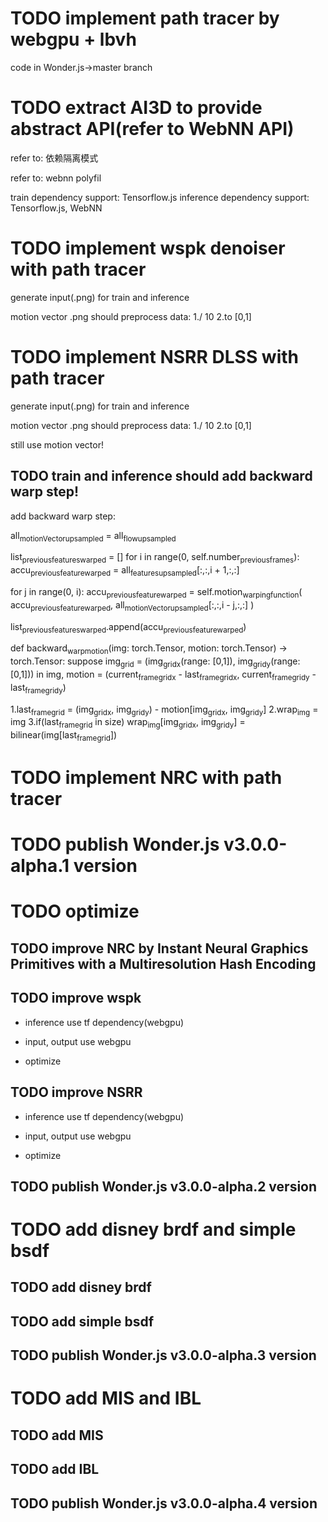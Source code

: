 # Real-Time Neural Path Tracer based on WebGPU
# Neural Rendering Engine based on WebGPU
# Neural Web3D Engine based on WebGPU


* TODO implement path tracer by webgpu + lbvh

code in Wonder.js->master branch


* TODO extract AI3D to provide abstract API(refer to WebNN API)

refer to: 依赖隔离模式

refer to: webnn polyfil

# backend support: Tensorflow.js, WebNN
train dependency support: Tensorflow.js
inference dependency support: Tensorflow.js, WebNN




* TODO implement wspk denoiser with path tracer

generate input(.png) for train and inference

    motion vector .png should preprocess data:
    1./ 10
    2.to [0,1]  

* TODO implement NSRR DLSS with path tracer

generate input(.png) for train and inference

    motion vector .png should preprocess data:
    1./ 10
    2.to [0,1]  



# ** TODO change Motion input to accu current frame ClipPosition input

#   vCurrentFrameClipPosition = getLastViewProjectionMatrix() * uModel.lastModelMatrix *
#                       vec4(position, 1.0);

# so utils.py-> backward_warp_motion->current_frame_grid/vgrid now = motion directly! 


still use motion vector!


** TODO train and inference should add backward warp step!

add backward warp step:

        all_motionVector_upsampled = all_flow_upsampled

        list_previous_features_warped = []
        for i in range(0, self.number_previous_frames):
            accu_previous_feature_warped  = all_features_upsampled[:,:,i + 1,:,:]

            for j in range(0, i):
                accu_previous_feature_warped = self.motion_warping_function(
                    accu_previous_feature_warped,
                    all_motionVector_upsampled[:,:,i - j,:,:]
                )

            list_previous_features_warped.append(accu_previous_feature_warped)


def backward_warp_motion(img: torch.Tensor, motion: torch.Tensor) -> torch.Tensor:
    suppose img_grid = (img_grid_x(range: [0,1]), img_grid_y(range: [0,1])) in img, motion = (current_frame_grid_x - last_frame_grid_x, current_frame_grid_y - last_frame_grid_y) 

    # 1.current_frame_grid = grid + motion
    # ////2.wrap_img = current_frame_img
    # 2.wrap_img = img
    # 3.if(current_frame_grid in size)  wrap_img[current_frame_grid] = bilinear(img[grid])

    1.last_frame_grid = (img_grid_x, img_grid_y) - motion[img_grid_x, img_grid_y] 
    2.wrap_img = img
    3.if(last_frame_grid in size)  wrap_img[img_grid_x, img_grid_y] = bilinear(img[last_frame_grid])




* TODO implement NRC with path tracer



* TODO publish Wonder.js v3.0.0-alpha.1 version





* TODO optimize

** TODO improve NRC by Instant Neural Graphics Primitives with a Multiresolution Hash Encoding

** TODO improve wspk

- inference use tf dependency(webgpu)

- input, output use webgpu

- optimize

** TODO improve NSRR

- inference use tf dependency(webgpu)

- input, output use webgpu

- optimize


** TODO publish Wonder.js v3.0.0-alpha.2 version







* TODO add disney brdf and simple bsdf

** TODO add disney brdf

** TODO add simple bsdf

** TODO publish Wonder.js v3.0.0-alpha.3 version




* TODO add MIS and IBL

** TODO add MIS

** TODO add IBL

** TODO publish Wonder.js v3.0.0-alpha.4 version